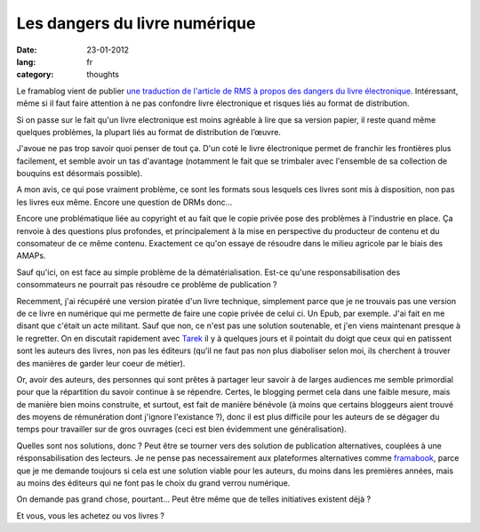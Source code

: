 Les dangers du livre numérique
##############################

:date: 23-01-2012
:lang: fr
:category: thoughts

Le framablog vient de publier `une traduction de l'article de RMS à propos des dangers du livre électronique <http://www.framablog.org/index.php/post/2012/01/22/stallman-ebook-livre-electronique>`_. Intéressant, même si il faut faire attention à ne pas confondre livre électronique et risques liés au format de distribution.

Si on passe sur le fait qu'un livre electronique est moins agréable à lire que sa version papier, il reste quand même quelques problèmes, la plupart liés au format de distribution de l’œuvre.

J'avoue ne pas trop savoir quoi penser de tout ça. D'un coté le livre électronique permet de franchir les frontières plus facilement, et semble avoir un tas d'avantage (notamment le fait que se trimbaler avec l'ensemble de sa collection de bouquins est désormais possible).

A mon avis, ce qui pose vraiment problème, ce sont les formats sous lesquels ces livres sont mis à disposition, non pas les livres eux même. Encore une question de DRMs donc…

Encore une problématique liée au copyright et au fait que le copie privée pose des problèmes à l'industrie en place. Ça renvoie à des questions plus profondes, et principalement à la mise en perspective du producteur de contenu et du consomateur de ce même contenu. Exactement ce qu'on essaye de résoudre dans le milieu agricole par le biais des AMAPs.

Sauf qu'ici, on est face au simple problème de la dématérialisation. Est-ce qu'une responsabilisation des consommateurs ne pourrait pas résoudre ce problème de publication ?

Recemment, j'ai récupéré une version piratée d'un livre technique, simplement parce que je ne trouvais pas une version de ce livre en numérique qui me permette de faire une copie privée de celui ci. Un Epub, par exemple. J'ai fait en me disant que c'était un acte militant. Sauf que non, ce n'est pas une solution soutenable, et j'en viens maintenant presque à le regretter. On en discutait rapidement avec `Tarek <http://ziade.org>`_ il y à quelques jours et il pointait du doigt que ceux qui en patissent sont les auteurs des livres, non pas les éditeurs (qu'il ne faut pas non plus diaboliser selon moi, ils cherchent à trouver des manières de garder leur coeur de métier).

Or, avoir des auteurs, des personnes qui sont prêtes à partager leur savoir à de larges audiences me semble primordial pour que la répartition du savoir continue à se répendre. Certes, le blogging permet cela dans une faible mesure, mais de manière bien moins construite, et surtout, est fait de manière bénévole (à moins que certains bloggeurs aient trouvé des moyens de rémunération dont j'ignore l'existance ?), donc il est plus difficile pour les auteurs de se dégager du temps pour travailler sur de gros ouvrages (ceci est bien évidemment une généralisation).

Quelles sont nos solutions, donc ? Peut être se tourner vers des solution de publication alternatives, couplées à une résponsabilisation des lecteurs. Je ne pense pas necessairement aux plateformes alternatives comme `framabook <http://framabook.org>`_, parce que je me demande toujours si cela est une solution viable pour les auteurs, du moins dans les premières années, mais au moins des éditeurs qui ne font pas le choix du grand verrou numérique.

On demande pas grand chose, pourtant… Peut être même que de telles initiatives existent déjà ?

Et vous, vous les achetez ou vos livres ?
